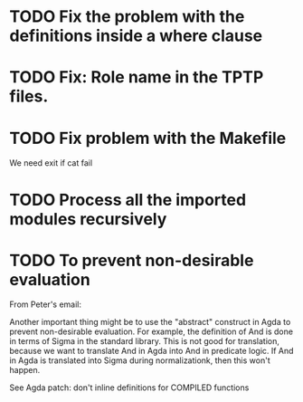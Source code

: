 * TODO Fix the problem with the definitions inside a where clause
* TODO Fix: Role name in the TPTP files.
* TODO Fix problem with the Makefile
We need exit if cat fail
* TODO Process all the imported modules recursively
* TODO To prevent non-desirable evaluation

From Peter's email:

Another important thing might be to use the "abstract" construct in
Agda to prevent non-desirable evaluation. For example, the definition
of And is done in terms of Sigma in the standard library. This is not
good for translation, because we want to translate And in Agda into
And in predicate logic. If And in Agda is translated into Sigma during
normalizationk, then this won't happen.

See Agda patch: don't inline definitions for COMPILED functions

